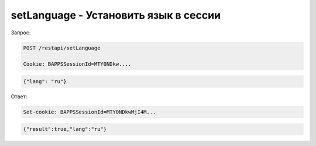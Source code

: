 setLanguage - Установить язык в сессии
=============================================================================

Запрос:

.. code-block:: text


	POST /restapi/setLanguage

	Cookie: BAPPSSessionId=MTY0NDkw....

.. code-block:: json

	{"lang": "ru"}

Ответ:


.. code-block:: text

	Set-cookie: BAPPSSessionId=MTY0NDkwMjI4M...

.. code-block:: json

	{"result":true,"lang":"ru"}

